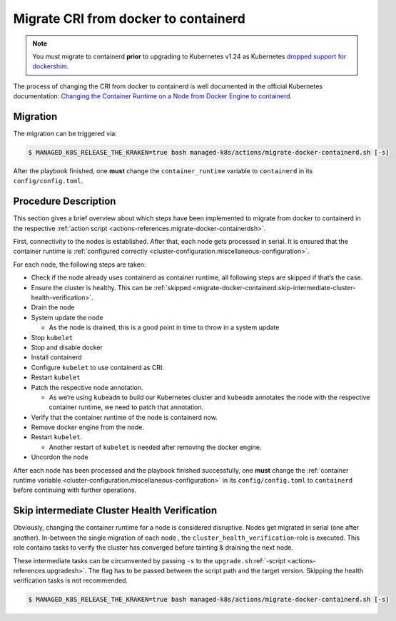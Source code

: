 Migrate CRI from docker to containerd
=====================================

.. note::
   You must migrate to containerd **prior** to upgrading to
   Kubernetes v1.24 as Kubernetes
   `dropped support for dockershim <https://kubernetes.io/blog/2022/03/31/ready-for-dockershim-removal/>`__.


The process of changing the CRI from docker to containerd is well
documented in the official Kubernetes documentation:
`Changing the Container Runtime on a Node from Docker Engine to containerd <https://kubernetes.io/docs/tasks/administer-cluster/migrating-from-dockershim/change-runtime-containerd/>`__.

Migration
---------

The migration can be triggered via:

.. code:: console

   $ MANAGED_K8S_RELEASE_THE_KRAKEN=true bash managed-k8s/actions/migrate-docker-containerd.sh [-s]

After the playbook finished, one **must** change the
``container_runtime`` variable to ``containerd`` in its
``config/config.toml``.

Procedure Description
---------------------

This section gives a brief overview about which steps have been
implemented to migrate from docker to containerd in the respective
:ref:`action script <actions-references.migrate-docker-containerdsh>`.

First, connectivity to the nodes is established. After that, each node
gets processed in serial. It is ensured that the container runtime is
:ref:`configured correctly <cluster-configuration.miscellaneous-configuration>`.

For each node, the following steps are taken:

-  Check if the node already uses containerd as container runtime, all
   following steps are skipped if that’s the case.
-  Ensure the cluster is healthy. This can be
   :ref:`skipped <migrate-docker-containerd.skip-intermediate-cluster-health-verification>`.
-  Drain the node
-  System update the node

   -  As the node is drained, this is a good point in time to throw in a
      system update

-  Stop ``kubelet``
-  Stop and disable docker
-  Install containerd
-  Configure ``kubelet`` to use containerd as CRI.
-  Restart ``kubelet``
-  Patch the respective node annotation.

   -  As we’re using ``kubeadm`` to build our Kubernetes cluster and
      ``kubeadm`` annotates the node with the respective container
      runtime, we need to patch that annotation.

-  Verify that the container runtime of the node is containerd now.
-  Remove docker engine from the node.
-  Restart ``kubelet``.

   -  Another restart of ``kubelet`` is needed after removing the docker
      engine.

-  Uncordon the node

After each node has been processed and the playbook finished
successfully, one **must** change the
:ref:`container runtime variable <cluster-configuration.miscellaneous-configuration>`
in its ``config/config.toml`` to ``containerd`` before continuing with
further operations.

.. _migrate-docker-containerd.skip-intermediate-cluster-health-verification:

Skip intermediate Cluster Health Verification
---------------------------------------------

Obviously, changing the container runtime for a node is considered
disruptive. Nodes get migrated in serial (one after another). In-between
the single migration of each node , the
``cluster_health_verification``-role is executed. This role contains
tasks to verify the cluster has converged before tainting & draining the
next node.

These intermediate tasks can be circumvented by passing ``-s`` to the
``upgrade.sh``:ref:`-script <actions-references.upgradesh>`.
The flag has to be passed between the script path and the target
version. Skipping the health verification tasks is not recommended.

.. code:: console

   $ MANAGED_K8S_RELEASE_THE_KRAKEN=true bash managed-k8s/actions/migrate-docker-containerd.sh [-s]
